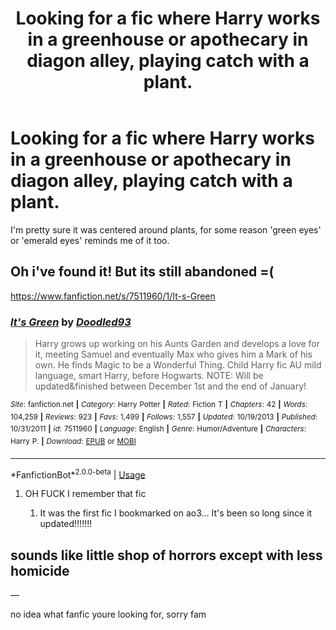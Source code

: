 #+TITLE: Looking for a fic where Harry works in a greenhouse or apothecary in diagon alley, playing catch with a plant.

* Looking for a fic where Harry works in a greenhouse or apothecary in diagon alley, playing catch with a plant.
:PROPERTIES:
:Author: PolarBearIcePop
:Score: 9
:DateUnix: 1562989019.0
:DateShort: 2019-Jul-13
:FlairText: What's That Fic?
:END:
I'm pretty sure it was centered around plants, for some reason 'green eyes' or 'emerald eyes' reminds me of it too.


** Oh i've found it! But its still abandoned =(

[[https://www.fanfiction.net/s/7511960/1/It-s-Green]]
:PROPERTIES:
:Author: PolarBearIcePop
:Score: 5
:DateUnix: 1563003695.0
:DateShort: 2019-Jul-13
:END:

*** [[https://www.fanfiction.net/s/7511960/1/][*/It's Green/*]] by [[https://www.fanfiction.net/u/1988707/Doodled93][/Doodled93/]]

#+begin_quote
  Harry grows up working on his Aunts Garden and develops a love for it, meeting Samuel and eventually Max who gives him a Mark of his own. He finds Magic to be a Wonderful Thing. Child Harry fic AU mild language, smart Harry, before Hogwarts. NOTE: Will be updated&finished between December 1st and the end of January!
#+end_quote

^{/Site/:} ^{fanfiction.net} ^{*|*} ^{/Category/:} ^{Harry} ^{Potter} ^{*|*} ^{/Rated/:} ^{Fiction} ^{T} ^{*|*} ^{/Chapters/:} ^{42} ^{*|*} ^{/Words/:} ^{104,259} ^{*|*} ^{/Reviews/:} ^{923} ^{*|*} ^{/Favs/:} ^{1,499} ^{*|*} ^{/Follows/:} ^{1,557} ^{*|*} ^{/Updated/:} ^{10/19/2013} ^{*|*} ^{/Published/:} ^{10/31/2011} ^{*|*} ^{/id/:} ^{7511960} ^{*|*} ^{/Language/:} ^{English} ^{*|*} ^{/Genre/:} ^{Humor/Adventure} ^{*|*} ^{/Characters/:} ^{Harry} ^{P.} ^{*|*} ^{/Download/:} ^{[[http://www.ff2ebook.com/old/ffn-bot/index.php?id=7511960&source=ff&filetype=epub][EPUB]]} ^{or} ^{[[http://www.ff2ebook.com/old/ffn-bot/index.php?id=7511960&source=ff&filetype=mobi][MOBI]]}

--------------

*FanfictionBot*^{2.0.0-beta} | [[https://github.com/tusing/reddit-ffn-bot/wiki/Usage][Usage]]
:PROPERTIES:
:Author: FanfictionBot
:Score: 2
:DateUnix: 1563003715.0
:DateShort: 2019-Jul-13
:END:

**** OH FUCK I remember that fic
:PROPERTIES:
:Author: MijitaBonita
:Score: 1
:DateUnix: 1563026793.0
:DateShort: 2019-Jul-13
:END:

***** It was the first fic I bookmarked on ao3... It's been so long since it updated!!!!!!!
:PROPERTIES:
:Author: LiriStorm
:Score: 2
:DateUnix: 1563030776.0
:DateShort: 2019-Jul-13
:END:


** sounds like little shop of horrors except with less homicide

---

no idea what fanfic youre looking for, sorry fam
:PROPERTIES:
:Score: 2
:DateUnix: 1562999247.0
:DateShort: 2019-Jul-13
:END:
